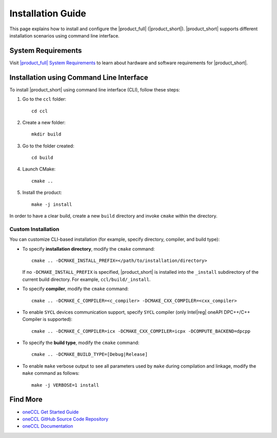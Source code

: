 .. |sys_req| replace:: |product_full| System Requirements
.. _sys_req: https://www.intel.com/content/www/us/en/developer/articles/system-requirements/oneapi-collective-communication-library-system-requirements.html
.. |tgz_file| replace:: tar.gz file
.. _tgz_file: https://github.com/oneapi-src/oneCCL/releases
.. highlight:: bash

==================
Installation Guide
==================

This page explains how to install and configure the |product_full| (|product_short|).
|product_short| supports different installation scenarios using command line interface.

System Requirements
*******************

Visit |sys_req|_ to learn about hardware and software requirements for |product_short|.

Installation using Command Line Interface
*****************************************

To install |product_short| using command line interface (CLI), follow these steps:

#. Go to the ``ccl`` folder:

   ::

      cd ccl

#. Create a new folder:

   ::

      mkdir build

#. Go to the folder created:

   ::

      cd build

#. Launch CMake:

   ::

      cmake ..

#. Install the product:

   ::

      make -j install

In order to have a clear build, create a new ``build`` directory and invoke ``cmake`` within the directory.

Custom Installation
^^^^^^^^^^^^^^^^^^^

You can customize CLI-based installation (for example, specify directory, compiler, and build type):

* To specify **installation directory**, modify the ``cmake`` command:

  ::

    cmake .. -DCMAKE_INSTALL_PREFIX=</path/to/installation/directory>

  If no ``-DCMAKE_INSTALL_PREFIX`` is specified, |product_short| is installed into the ``_install`` subdirectory of the current build directory. For example, ``ccl/build/_install``.

* To specify **compiler**, modify the ``cmake`` command:

  ::

     cmake .. -DCMAKE_C_COMPILER=<c_compiler> -DCMAKE_CXX_COMPILER=<cxx_compiler>

.. _enable_sycl:

*  To enable ``SYCL`` devices communication support, specify ``SYCL`` compiler (only Intel\ |reg|\  oneAPI DPC++/C++ Compiler is supported):

  ::

     cmake .. -DCMAKE_C_COMPILER=icx -DCMAKE_CXX_COMPILER=icpx -DCOMPUTE_BACKEND=dpcpp

* To specify the **build type**, modify the ``cmake`` command:

  ::

     cmake .. -DCMAKE_BUILD_TYPE=[Debug|Release]

* To enable ``make`` verbose output to see all parameters used by ``make`` during compilation and linkage, modify the ``make`` command as follows:

  ::

     make -j VERBOSE=1 install

Find More
*********
- `oneCCL Get Started Guide <https://www.intel.com/content/www/us/en/docs/oneccl/get-started-guide/current/overview.html>`_
- `oneCCL GitHub Source Code Repository <https://github.com/oneapi-src/oneCCL>`_
- `oneCCL Documentation <https://oneapi-src.github.io/oneCCL/>`_
